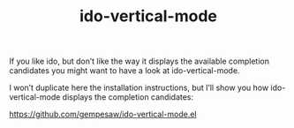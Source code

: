 #+TITLE: ido-vertical-mode

If you like ido, but don’t like the way it displays the available completion candidates you might want to have a look at ido-vertical-mode.

I won’t duplicate here the installation instructions, but I’ll show you how ido-vertical-mode displays the completion candidates:

https://github.com/gempesaw/ido-vertical-mode.el
